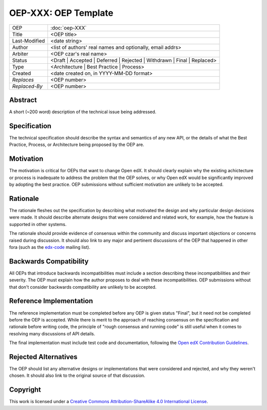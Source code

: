 =====================
OEP-XXX: OEP Template
=====================

.. This is a template that can be used when starting a new OEP

+---------------+-------------------------------------------+
| OEP           | :doc:`oep-XXX`                            |
+---------------+-------------------------------------------+
| Title         | <OEP title>                               |
+---------------+-------------------------------------------+
| Last-Modified | <date string>                             |
+---------------+-------------------------------------------+
| Author        | <list of authors' real names and          |
|               | optionally, email addrs>                  |
+---------------+-------------------------------------------+
| Arbiter       | <OEP czar's real name>                    |
+---------------+-------------------------------------------+
| Status        | <Draft | Accepted | Deferred |            |
|               | Rejected | Withdrawn | Final |            |
|               | Replaced>                                 |
+---------------+-------------------------------------------+
| Type          | <Architecture | Best Practice |           |
|               | Process>                                  |
+---------------+-------------------------------------------+
|  Created      | <date created on, in YYYY-MM-DD format>   |
+---------------+-------------------------------------------+
| `Replaces`    | <OEP number>                              |
+---------------+-------------------------------------------+
| `Replaced-By` | <OEP number>                              |
+---------------+-------------------------------------------+

Abstract
========

A short (~200 word) description of the technical issue being addressed.


Specification
=============

The technical specification should describe the syntax and semantics of any new API,
or the details of what the Best Practice, Process, or Architecture being proposed
by the OEP are.


Motivation
==========

The motivation is critical for OEPs that want to change Open edX. It should
clearly explain why the existing achictecture or process is inadequate to
address the problem that the OEP solves, or why Open edX would be significantly
improved by adopting the best practice. OEP submissions without sufficient
motivation are unlikely to be accepted.



Rationale
=========

The rationale fleshes out the specification by describing what motivated the
design and why particular design decisions were made. It should describe
alternate designs that were considered and related work, for example, how the
feature is supported in other systems.

The rationale should provide evidence of consensus within the community
and discuss important objections or concerns raised during discussion.
It should also link to any major and pertinent discussions of the OEP
that happened in other fora (such as the `edx-code`_ mailing list).

.. _edx-code: https://groups.google.com/forum/#!forum/edx-code


Backwards Compatibility
=======================

All OEPs that introduce backwards incompatibilities must include a section
describing these incompatibilities and their severity. The OEP must explain
how the author proposes to deal with these incompatibilities. OEP submissions
without that don't consider backwards compatibility are unlikely to be
accepted.


Reference Implementation
========================

The reference implementation must be completed before any OEP is given status
"Final", but it need not be completed before the OEP is accepted. While there
is merit to the approach of reaching consensus on the specification and rationale
before writing code, the principle of "rough consensus and running code" is still
useful when it comes to resolving many discussions of API details.

The final implementation must include test code and documentation, following the
`Open edX Contribution Guidelines`_.

.. _Open edX Contribution Guidelines: http://edx.readthedocs.org/projects/edx-developer-guide/en/latest/process/index.html


Rejected Alternatives
=====================

The OEP should list any alternative designs or implementations that were
considered and rejected, and why they weren't chosen. It should also link
to the original source of that discussion.


Copyright
=========

.. image:: https://i.creativecommons.org/l/by-sa/4.0/88x31.png
    :alt: Creative Commons License CC-BY-SA
    :target: http://creativecommons.org/licenses/by-sa/4.0/

This work is licensed under a `Creative Commons Attribution-ShareAlike 4.0 International License`_.

.. _Creative Commons Attribution-ShareAlike 4.0 International License: https://creativecommons.org/licenses/by-sa/4.0/


